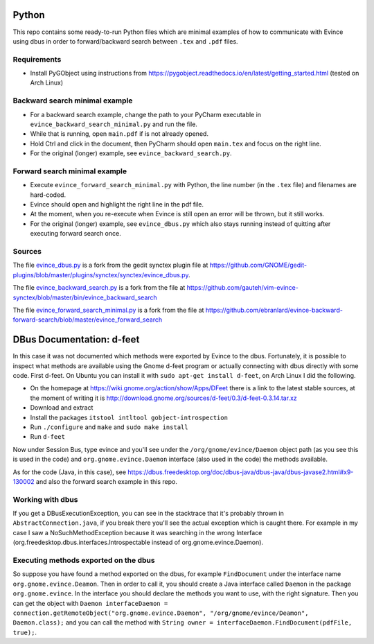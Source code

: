 Python
======


This repo contains some ready-to-run Python files which are minimal examples of how to communicate with Evince using dbus in order to forward/backward search between ``.tex`` and ``.pdf`` files.

Requirements
------------

* Install PyGObject using instructions from https://pygobject.readthedocs.io/en/latest/getting_started.html (tested on Arch Linux)

Backward search minimal example
-------------------------------

* For a backward search example, change the path to your PyCharm executable in ``evince_backward_search_minimal.py`` and run the file.
* While that is running, open ``main.pdf`` if is not already opened.
* Hold Ctrl and click in the document, then PyCharm should open ``main.tex`` and focus on the right line.
* For the original (longer) example, see ``evince_backward_search.py``.

Forward search minimal example
------------------------------

* Execute ``evince_forward_search_minimal.py`` with Python, the line number (in the ``.tex`` file) and filenames are hard-coded.
* Evince should open and highlight the right line in the pdf file.
* At the moment, when you re-execute when Evince is still open an error will be thrown, but it still works.
* For the original (longer) example, see ``evince_dbus.py`` which also stays running instead of quitting after executing forward search once.

Sources
-------

The file `evince_dbus.py <evince_dbus.py>`_ is a fork from the gedit synctex plugin file at https://github.com/GNOME/gedit-plugins/blob/master/plugins/synctex/synctex/evince_dbus.py.

The file `evince_backward_search.py <evince_backward_search.py>`_ is a fork from the file at https://github.com/gauteh/vim-evince-synctex/blob/master/bin/evince_backward_search

The file `evince_forward_search_minimal.py <evince_forward_search_minimal.py>`_ is a fork from the file at https://github.com/ebranlard/evince-backward-forward-search/blob/master/evince_forward_search


DBus Documentation: d-feet
==========================

In this case it was not documented which methods were exported by Evince to the dbus.
Fortunately, it is possible to inspect what methods are available using the Gnome d-feet program or actually connecting with dbus directly with some code.
First d-feet.
On Ubuntu you can install it with ``sudo apt-get install d-feet``, on Arch Linux I did the following.

* On the homepage at https://wiki.gnome.org/action/show/Apps/DFeet there is a link to the latest stable sources, at the moment of writing it is http://download.gnome.org/sources/d-feet/0.3/d-feet-0.3.14.tar.xz
* Download and extract
* Install the packages ``itstool intltool gobject-introspection``
* Run ``./configure`` and ``make`` and ``sudo make install``
* Run ``d-feet``

Now under Session Bus, type evince and you'll see under the  ``/org/gnome/evince/Daemon`` object path (as you see this is used in the code) and ``org.gnome.evince.Daemon`` interface (also used in the code) the methods available.

As for the code (Java, in this case), see https://dbus.freedesktop.org/doc/dbus-java/dbus-java/dbus-javase2.html#x9-130002 and also the forward search example in this repo.

Working with dbus
------------------

If you get a DBusExecutionException, you can see in the stacktrace that it's probably thrown in ``AbstractConnection.java``, if you break there you'll see the actual exception which is caught there.
For example in my case I saw a NoSuchMethodException because it was searching in the wrong Interface (org.freedesktop.dbus.interfaces.Introspectable instead of org.gnome.evince.Daemon).

Executing methods exported on the dbus
--------------------------------------

So suppose you have found a method exported on the dbus, for example ``FindDocument`` under the interface name ``org.gnome.evince.Deamon``.
Then in order to call it, you should create a Java interface called ``Daemon`` in the package ``org.gnome.evince``.
In the interface you should declare the methods you want to use, with the right signature.
Then you can get the object with ``Daemon interfaceDaemon = connection.getRemoteObject("org.gnome.evince.Daemon", "/org/gnome/evince/Deamon", Daemon.class);`` and you can call the method with ``String owner = interfaceDaemon.FindDocument(pdfFile, true);``.
